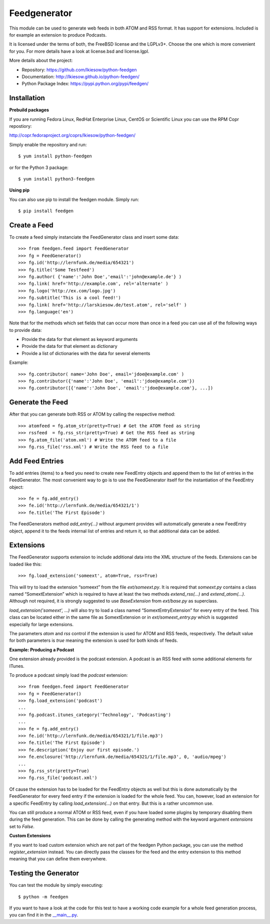 =============
Feedgenerator
=============

.. image:: https://travis-ci.org/lkiesow/python-feedgen.svg?branch=master
    :target: https://travis-ci.org/lkiesow/python-feedgen
    :alt: Build Status

.. image:: https://coveralls.io/repos/github/lkiesow/python-feedgen/badge.svg?branch=master
    :target: https://coveralls.io/github/lkiesow/python-feedgen?branch=master
    :alt: Test Coverage Status


This module can be used to generate web feeds in both ATOM and RSS format.  It
has support for extensions. Included is for example an extension to produce Podcasts.

It is licensed under the terms of both, the FreeBSD license and the LGPLv3+.
Choose the one which is more convenient for you. For more details have a look
at license.bsd and license.lgpl.

More details about the project:

- Repository:            https://github.com/lkiesow/python-feedgen
- Documentation:         http://lkiesow.github.io/python-feedgen/
- Python Package Index:  https://pypi.python.org/pypi/feedgen/


------------
Installation
------------

**Prebuild packages**

If you are running Fedora Linux, RedHat Enterprise Linux, CentOS or Scientific
Linux you can use the RPM Copr repostiory:

http://copr.fedoraproject.org/coprs/lkiesow/python-feedgen/

Simply enable the repository and run::

    $ yum install python-feedgen

or for the Python 3 package::

    $ yum install python3-feedgen


**Using pip**

You can also use pip to install the feedgen module. Simply run::

    $ pip install feedgen


-------------
Create a Feed
-------------

To create a feed simply instanciate the FeedGenerator class and insert some
data::

    >>> from feedgen.feed import FeedGenerator
    >>> fg = FeedGenerator()
    >>> fg.id('http://lernfunk.de/media/654321')
    >>> fg.title('Some Testfeed')
    >>> fg.author( {'name':'John Doe','email':'john@example.de'} )
    >>> fg.link( href='http://example.com', rel='alternate' )
    >>> fg.logo('http://ex.com/logo.jpg')
    >>> fg.subtitle('This is a cool feed!')
    >>> fg.link( href='http://larskiesow.de/test.atom', rel='self' )
    >>> fg.language('en')

Note that for the methods which set fields that can occur more than once in a
feed you can use all of the following ways to provide data:

- Provide the data for that element as keyword arguments
- Provide the data for that element as dictionary
- Provide a list of dictionaries with the data for several elements

Example::

    >>> fg.contributor( name='John Doe', email='jdoe@example.com' )
    >>> fg.contributor({'name':'John Doe', 'email':'jdoe@example.com'})
    >>> fg.contributor([{'name':'John Doe', 'email':'jdoe@example.com'}, ...])

-----------------
Generate the Feed
-----------------

After that you can generate both RSS or ATOM by calling the respective method::

    >>> atomfeed = fg.atom_str(pretty=True) # Get the ATOM feed as string
    >>> rssfeed  = fg.rss_str(pretty=True) # Get the RSS feed as string
    >>> fg.atom_file('atom.xml') # Write the ATOM feed to a file
    >>> fg.rss_file('rss.xml') # Write the RSS feed to a file


----------------
Add Feed Entries
----------------

To add entries (items) to a feed you need to create new FeedEntry objects and
append them to the list of entries in the FeedGenerator. The most convenient
way to go is to use the FeedGenerator itself for the instantiation of the
FeedEntry object::

    >>> fe = fg.add_entry()
    >>> fe.id('http://lernfunk.de/media/654321/1')
    >>> fe.title('The First Episode')

The FeedGenerators method `add_entry(...)` without argument provides will
automatically generate a new FeedEntry object, append it to the feeds internal
list of entries and return it, so that additional data can be added.

----------
Extensions
----------

The FeedGenerator supports extension to include additional data into the XML
structure of the feeds. Extensions can be loaded like this::

    >>> fg.load_extension('someext', atom=True, rss=True)

This will try to load the extension “someext” from the file `ext/someext.py`.
It is required that `someext.py` contains a class named “SomextExtension” which
is required to have at least the two methods `extend_rss(...)` and
`extend_atom(...)`. Although not required, it is strongly suggested to use
`BaseExtension` from `ext/base.py` as superclass.

`load_extension('someext', ...)` will also try to load a class named
“SomextEntryExtension” for every entry of the feed. This class can be located
either in the same file as SomextExtension or in `ext/someext_entry.py` which
is suggested especially for large extensions.

The parameters `atom` and `rss` control if the extension is used for ATOM and
RSS feeds, respectively. The default value for both parameters is `true`
meaning the extension is used for both kinds of feeds.

**Example: Producing a Podcast**

One extension already provided is the podcast extension. A podcast is an RSS
feed with some additional elements for ITunes.

To produce a podcast simply load the `podcast` extension::

    >>> from feedgen.feed import FeedGenerator
    >>> fg = FeedGenerator()
    >>> fg.load_extension('podcast')
    ...
    >>> fg.podcast.itunes_category('Technology', 'Podcasting')
    ...
    >>> fe = fg.add_entry()
    >>> fe.id('http://lernfunk.de/media/654321/1/file.mp3')
    >>> fe.title('The First Episode')
    >>> fe.description('Enjoy our first episode.')
    >>> fe.enclosure('http://lernfunk.de/media/654321/1/file.mp3', 0, 'audio/mpeg')
    ...
    >>> fg.rss_str(pretty=True)
    >>> fg.rss_file('podcast.xml')

Of cause the extension has to be loaded for the FeedEntry objects as well but
this is done automatically by the FeedGenerator for every feed entry if the
extension is loaded for the whole feed. You can, however, load an extension for
a specific FeedEntry by calling `load_extension(...)` on that entry. But this
is a rather uncommon use.

You can still produce a normal ATOM or RSS feed, even if you have loaded some
plugins by temporary disabling them during the feed generation.  This can be
done by calling the generating method with the keyword argument `extensions`
set to `False`.

**Custom Extensions**

If you want to load custom extension which are not part of the feedgen Python
package, you can use the method `register_extension` instead. You can directly
pass the classes for the feed and the entry extension to this method meaning
that you can define them everywhere.


---------------------
Testing the Generator
---------------------

You can test the module by simply executing::

    $ python -m feedgen

If you want to have a look at the code for this test to have a working code
example for a whole feed generation process, you can find it in the
`__main__.py <https://github.com/lkiesow/python-feedgen/blob/master/feedgen/__main__.py>`_.
